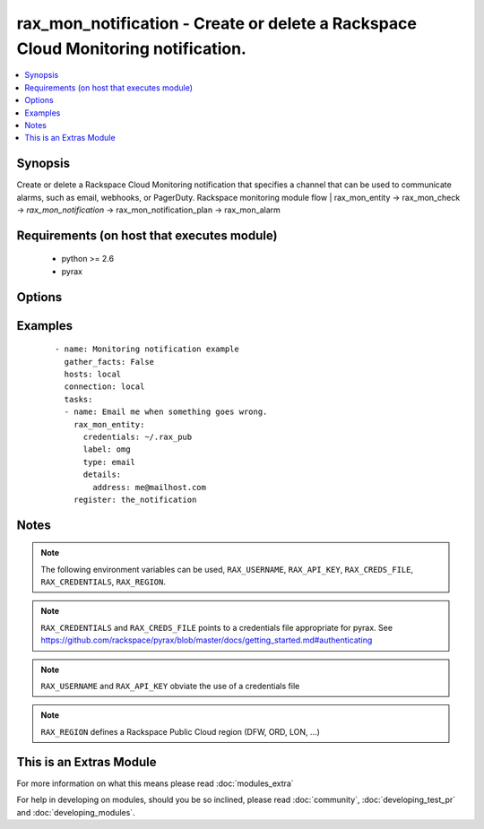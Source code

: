 .. _rax_mon_notification:


rax_mon_notification - Create or delete a Rackspace Cloud Monitoring notification.
++++++++++++++++++++++++++++++++++++++++++++++++++++++++++++++++++++++++++++++++++

.. versionadded:: 2.0


.. contents::
   :local:
   :depth: 1


Synopsis
--------

Create or delete a Rackspace Cloud Monitoring notification that specifies a channel that can be used to communicate alarms, such as email, webhooks, or PagerDuty. Rackspace monitoring module flow | rax_mon_entity -> rax_mon_check -> *rax_mon_notification* -> rax_mon_notification_plan -> rax_mon_alarm


Requirements (on host that executes module)
-------------------------------------------

  * python >= 2.6
  * pyrax


Options
-------

.. raw:: html

    <table border=1 cellpadding=4>
    <tr>
    <th class="head">parameter</th>
    <th class="head">required</th>
    <th class="head">default</th>
    <th class="head">choices</th>
    <th class="head">comments</th>
    </tr>
            <tr>
    <td>api_key<br/><div style="font-size: small;"></div></td>
    <td>no</td>
    <td></td>
        <td><ul></ul></td>
        <td><div>Rackspace API key (overrides <em>credentials</em>)</div></br>
        <div style="font-size: small;">aliases: password<div></td></tr>
            <tr>
    <td>auth_endpoint<br/><div style="font-size: small;"> (added in 1.5)</div></td>
    <td>no</td>
    <td>https://identity.api.rackspacecloud.com/v2.0/</td>
        <td><ul></ul></td>
        <td><div>The URI of the authentication service</div></td></tr>
            <tr>
    <td>credentials<br/><div style="font-size: small;"></div></td>
    <td>no</td>
    <td></td>
        <td><ul></ul></td>
        <td><div>File to find the Rackspace credentials in (ignored if <em>api_key</em> and <em>username</em> are provided)</div></br>
        <div style="font-size: small;">aliases: creds_file<div></td></tr>
            <tr>
    <td>details<br/><div style="font-size: small;"></div></td>
    <td>yes</td>
    <td></td>
        <td><ul></ul></td>
        <td><div>Dictionary of key-value pairs used to initialize the notification. Required keys and meanings vary with notification type. See http://docs.rackspace.com/cm/api/v1.0/cm-devguide/content/ service-notification-types-crud.html for details.</div></td></tr>
            <tr>
    <td>env<br/><div style="font-size: small;"> (added in 1.5)</div></td>
    <td>no</td>
    <td></td>
        <td><ul></ul></td>
        <td><div>Environment as configured in ~/.pyrax.cfg, see <a href='https://github.com/rackspace/pyrax/blob/master/docs/getting_started.md#pyrax-configuration'>https://github.com/rackspace/pyrax/blob/master/docs/getting_started.md#pyrax-configuration</a></div></td></tr>
            <tr>
    <td>identity_type<br/><div style="font-size: small;"> (added in 1.5)</div></td>
    <td>no</td>
    <td>rackspace</td>
        <td><ul></ul></td>
        <td><div>Authentication machanism to use, such as rackspace or keystone</div></td></tr>
            <tr>
    <td>label<br/><div style="font-size: small;"></div></td>
    <td>yes</td>
    <td></td>
        <td><ul></ul></td>
        <td><div>Defines a friendly name for this notification. String between 1 and 255 characters long.</div></td></tr>
            <tr>
    <td>notification_type<br/><div style="font-size: small;"></div></td>
    <td>yes</td>
    <td></td>
        <td><ul><li>webhook</li><li>email</li><li>pagerduty</li></ul></td>
        <td><div>A supported notification type.</div></td></tr>
            <tr>
    <td>region<br/><div style="font-size: small;"></div></td>
    <td>no</td>
    <td>DFW</td>
        <td><ul></ul></td>
        <td><div>Region to create an instance in</div></td></tr>
            <tr>
    <td>state<br/><div style="font-size: small;"></div></td>
    <td>no</td>
    <td></td>
        <td><ul><li>present</li><li>absent</li></ul></td>
        <td><div>Ensure that the notification with this <code>label</code> exists or does not exist.</div></td></tr>
            <tr>
    <td>tenant_id<br/><div style="font-size: small;"> (added in 1.5)</div></td>
    <td>no</td>
    <td></td>
        <td><ul></ul></td>
        <td><div>The tenant ID used for authentication</div></td></tr>
            <tr>
    <td>tenant_name<br/><div style="font-size: small;"> (added in 1.5)</div></td>
    <td>no</td>
    <td></td>
        <td><ul></ul></td>
        <td><div>The tenant name used for authentication</div></td></tr>
            <tr>
    <td>username<br/><div style="font-size: small;"></div></td>
    <td>no</td>
    <td></td>
        <td><ul></ul></td>
        <td><div>Rackspace username (overrides <em>credentials</em>)</div></td></tr>
            <tr>
    <td>verify_ssl<br/><div style="font-size: small;"> (added in 1.5)</div></td>
    <td>no</td>
    <td></td>
        <td><ul></ul></td>
        <td><div>Whether or not to require SSL validation of API endpoints</div></td></tr>
        </table>
    </br>



Examples
--------

 ::

    - name: Monitoring notification example
      gather_facts: False
      hosts: local
      connection: local
      tasks:
      - name: Email me when something goes wrong.
        rax_mon_entity:
          credentials: ~/.rax_pub
          label: omg
          type: email
          details:
            address: me@mailhost.com
        register: the_notification


Notes
-----

.. note:: The following environment variables can be used, ``RAX_USERNAME``, ``RAX_API_KEY``, ``RAX_CREDS_FILE``, ``RAX_CREDENTIALS``, ``RAX_REGION``.
.. note:: ``RAX_CREDENTIALS`` and ``RAX_CREDS_FILE`` points to a credentials file appropriate for pyrax. See https://github.com/rackspace/pyrax/blob/master/docs/getting_started.md#authenticating
.. note:: ``RAX_USERNAME`` and ``RAX_API_KEY`` obviate the use of a credentials file
.. note:: ``RAX_REGION`` defines a Rackspace Public Cloud region (DFW, ORD, LON, ...)


    
This is an Extras Module
------------------------

For more information on what this means please read :doc:`modules_extra`

    
For help in developing on modules, should you be so inclined, please read :doc:`community`, :doc:`developing_test_pr` and :doc:`developing_modules`.

